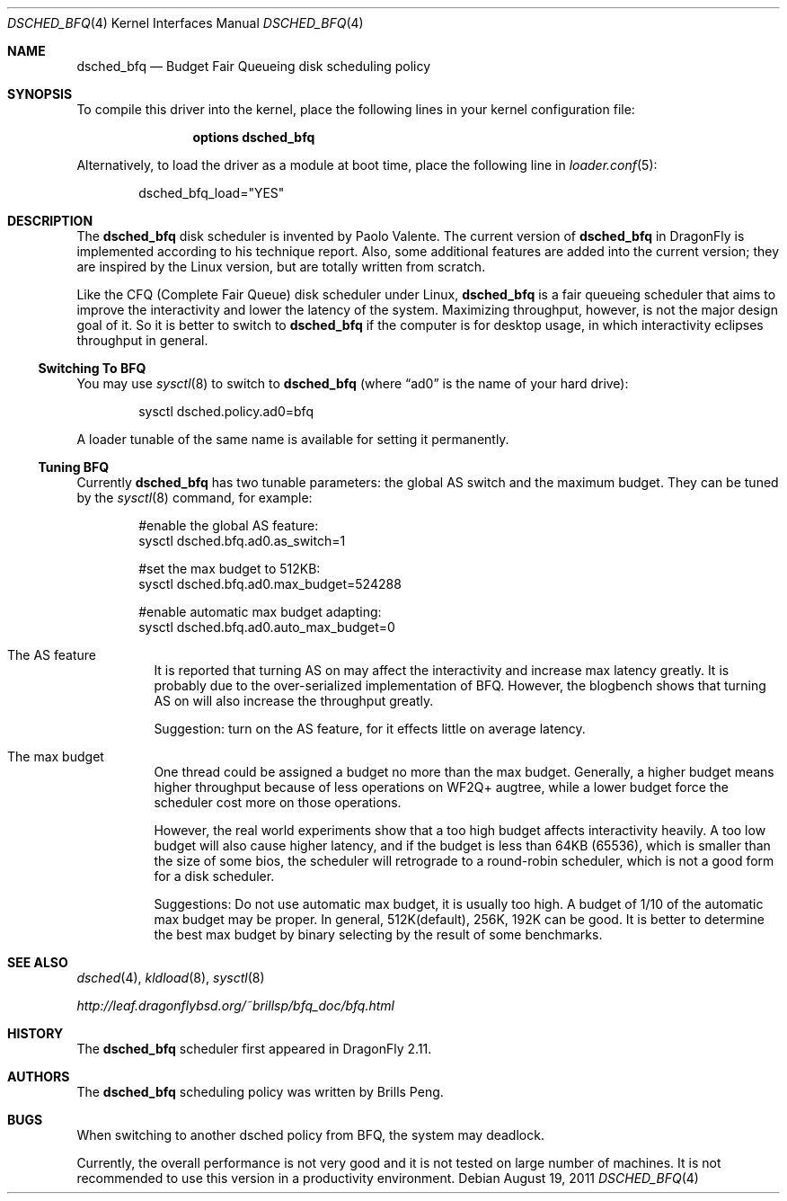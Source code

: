 .\"
.\" Copyright (c) 2011
.\"	The DragonFly Project.  All rights reserved.
.\"
.\" Redistribution and use in source and binary forms, with or without
.\" modification, are permitted provided that the following conditions
.\" are met:
.\"
.\" 1. Redistributions of source code must retain the above copyright
.\"    notice, this list of conditions and the following disclaimer.
.\" 2. Redistributions in binary form must reproduce the above copyright
.\"    notice, this list of conditions and the following disclaimer in
.\"    the documentation and/or other materials provided with the
.\"    distribution.
.\" 3. Neither the name of The DragonFly Project nor the names of its
.\"    contributors may be used to endorse or promote products derived
.\"    from this software without specific, prior written permission.
.\"
.\" THIS SOFTWARE IS PROVIDED BY THE COPYRIGHT HOLDERS AND CONTRIBUTORS
.\" ``AS IS'' AND ANY EXPRESS OR IMPLIED WARRANTIES, INCLUDING, BUT NOT
.\" LIMITED TO, THE IMPLIED WARRANTIES OF MERCHANTABILITY AND FITNESS
.\" FOR A PARTICULAR PURPOSE ARE DISCLAIMED.  IN NO EVENT SHALL THE
.\" COPYRIGHT HOLDERS OR CONTRIBUTORS BE LIABLE FOR ANY DIRECT, INDIRECT,
.\" INCIDENTAL, SPECIAL, EXEMPLARY OR CONSEQUENTIAL DAMAGES (INCLUDING,
.\" BUT NOT LIMITED TO, PROCUREMENT OF SUBSTITUTE GOODS OR SERVICES;
.\" LOSS OF USE, DATA, OR PROFITS; OR BUSINESS INTERRUPTION) HOWEVER CAUSED
.\" AND ON ANY THEORY OF LIABILITY, WHETHER IN CONTRACT, STRICT LIABILITY,
.\" OR TORT (INCLUDING NEGLIGENCE OR OTHERWISE) ARISING IN ANY WAY OUT
.\" OF THE USE OF THIS SOFTWARE, EVEN IF ADVISED OF THE POSSIBILITY OF
.\" SUCH DAMAGE.
.\"
.Dd August 19, 2011
.Dt DSCHED_BFQ 4
.Os
.Sh NAME
.Nm dsched_bfq
.Nd Budget Fair Queueing disk scheduling policy
.Sh SYNOPSIS
To compile this driver into the kernel,
place the following lines in your
kernel configuration file:
.Bd -ragged -offset indent
.Cd "options dsched_bfq"
.Ed
.Pp
Alternatively, to load the driver as a
module at boot time, place the following line in
.Xr loader.conf 5 :
.Bd -literal -offset indent
dsched_bfq_load="YES"
.Ed
.Sh DESCRIPTION
The
.Nm
disk scheduler is invented by Paolo Valente.
The current version of
.Nm
in
.Dx
is implemented according to his technique report.
Also, some additional features are added into the current version;
they are inspired by the Linux version, but are totally written from scratch.
.Pp
Like the CFQ (Complete Fair Queue) disk scheduler under Linux,
.Nm
is a fair queueing scheduler that aims to improve the interactivity and
lower the latency of the system.
Maximizing throughput, however, is not the major design goal of it.
So it is better to switch to
.Nm
if the computer is for desktop usage, in which interactivity eclipses
throughput in general.
.Ss Switching To BFQ
You may use
.Xr sysctl 8
to switch to
.Nm
(where
.Dq ad0
is the name of your hard drive):
.Bd -literal -offset indent
sysctl dsched.policy.ad0=bfq
.Ed
.Pp
A loader tunable of the same name is available for setting it permanently.
.Ss Tuning BFQ
Currently
.Nm
has two tunable parameters: the global AS switch and the maximum budget.
They can be tuned by the
.Xr sysctl 8
command, for example:
.Bd -literal -offset indent
#enable the global AS feature:
sysctl dsched.bfq.ad0.as_switch=1

#set the max budget to 512KB:
sysctl dsched.bfq.ad0.max_budget=524288

#enable automatic max budget adapting:
sysctl dsched.bfq.ad0.auto_max_budget=0
.Ed
.Bl -tag -width indent
.It The AS feature
It is reported that turning AS on may affect the interactivity and increase
max latency greatly.
It is probably due to the over-serialized implementation of BFQ.
However, the blogbench shows that turning AS
on will also increase the throughput greatly.
.Pp
Suggestion: turn on the AS feature, for it effects little on average
latency.
.It The max budget
One thread could be assigned a budget no more than the max budget.
Generally,
a higher budget means higher throughput because of less operations on
WF2Q+ augtree, while a lower budget force the scheduler cost more on
those operations.
.Pp
However, the real world experiments show that a too high budget affects
interactivity heavily.
A too low budget will also cause higher latency, and
if the budget is less than 64KB (65536), which is smaller than the size of
some bios, the scheduler will retrograde to a round-robin scheduler, which
is not a good form for a disk scheduler.
.Pp
Suggestions: Do not use automatic max budget, it is usually too high.
A budget of 1/10 of the automatic max budget may be proper.
In general, 512K(default), 256K, 192K can be good.
It is better to determine the
best max budget by binary selecting by the result of some benchmarks.
.El
.Sh SEE ALSO
.Xr dsched 4 ,
.Xr kldload 8 ,
.Xr sysctl 8
.Pp
.Pa http://leaf.dragonflybsd.org/~brillsp/bfq_doc/bfq.html
.Sh HISTORY
The
.Nm
scheduler first appeared in
.Dx 2.11 .
.Sh AUTHORS
The
.Nm
scheduling policy was written by
.An Brills Peng.
.Sh BUGS
When switching to another dsched policy from BFQ, the system may deadlock.
.Pp
Currently, the overall performance is not very good and it is not tested on
large number of machines.
It is not recommended to use this version in a productivity environment.
